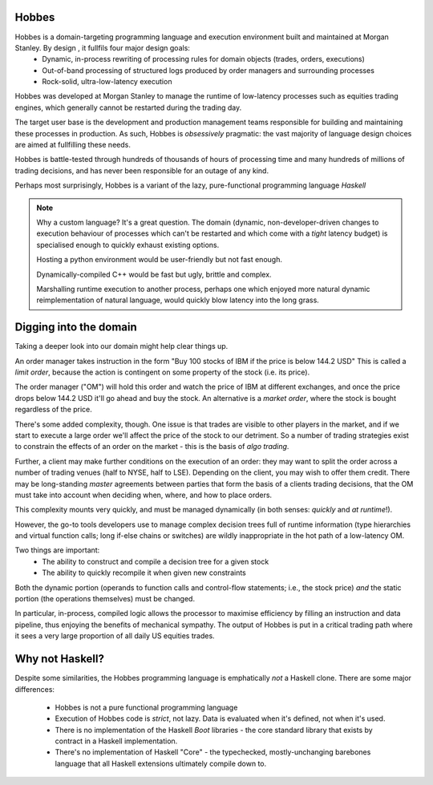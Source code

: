 Hobbes
======

Hobbes is a domain-targeting programming language and execution environment built and maintained at Morgan Stanley. By design , it fullfils four major design goals:
   * Dynamic, in-process rewriting of processing rules for domain objects (trades, orders, executions)
   * Out-of-band processing of structured logs produced by order managers and surrounding processes
   * Rock-solid, ultra-low-latency execution

Hobbes was developed at Morgan Stanley to manage the runtime of low-latency processes such as equities trading engines, which generally cannot be restarted during the trading day.

The target user base is the development and production management teams responsible for building and maintaining these processes in production. As such, Hobbes is *obsessively* pragmatic: the vast majority of language design choices are aimed at fullfilling these needs.

Hobbes is battle-tested through hundreds of thousands of hours of processing time and many hundreds of millions of trading decisions, and has never been responsible for an outage of any kind.

Perhaps most surprisingly, Hobbes is a variant of the lazy, pure-functional programming language *Haskell*

.. note:: Why a custom language?
   It's a great question. The domain (dynamic, non-developer-driven changes to execution behaviour of processes which can't be restarted and which come with a *tight* latency budget) is specialised enough to quickly exhaust existing options.

   Hosting a python environment would be user-friendly but not fast enough.

   Dynamically-compiled C++ would be fast but ugly, brittle and complex.

   Marshalling runtime execution to another process, perhaps one which enjoyed more natural dynamic reimplementation of natural language, would quickly blow latency into the long grass.

Digging into the domain
=======================

Taking a deeper look into our domain might help clear things up.

An order manager takes instruction in the form "Buy 100 stocks of IBM if the price is below 144.2 USD" This is called a *limit order*, because the action is contingent on some property of the stock (i.e. its price).

The order manager ("OM") will hold this order and watch the price of IBM at different exchanges, and once the price drops below 144.2 USD it'll go ahead and buy the stock. An alternative is a *market order*, where the stock is bought regardless of the price.



There's some added complexity, though. One issue is that trades are visible to other players in the market, and if we start to execute a large order we'll affect the price of the stock to our detriment. So a number of trading strategies exist to constrain the effects of an order on the market - this is the basis of *algo trading*.

Further, a client may make further conditions on the execution of an order: they may want to split the order across a number of trading venues (half to NYSE, half to LSE). Depending on the client, you may wish to offer them credit. There may be long-standing *master* agreements between parties that form the basis of a clients trading decisions, that the OM must take into account when deciding when, where, and how to place orders.



This complexity mounts very quickly, and must be managed dynamically (in both senses: *quickly* and *at runtime*!).

However, the go-to tools developers use to manage complex decision trees full of runtime information (type hierarchies and virtual function calls; long if-else chains or switches) are wildly inappropriate in the hot path of a low-latency OM.



Two things are important:
   * The ability to construct and compile a decision tree for a given stock
   * The ability to quickly recompile it when given new constraints

Both the dynamic portion (operands to function calls and control-flow statements; i.e., the stock price) *and* the static portion (the operations themselves) must be changed.

In particular, in-process, compiled logic allows the processor to maximise efficiency by filling an instruction and data pipeline, thus enjoying the benefits of mechanical sympathy. The output of Hobbes is put in a critical trading path where it sees a very large proportion of all daily US equities trades.

Why not Haskell?
================

Despite some similarities, the Hobbes programming language is emphatically *not* a Haskell clone. There are some major differences:

   * Hobbes is not a pure functional programming language
   * Execution of Hobbes code is *strict*, not lazy. Data is evaluated when it's defined, not when it's used.
   * There is no implementation of the Haskell *Boot* libraries - the core standard library that exists by contract in a Haskell implementation.
   * There's no implementation of Haskell "Core" - the typechecked, mostly-unchanging barebones language that all Haskell extensions ultimately compile down to.

